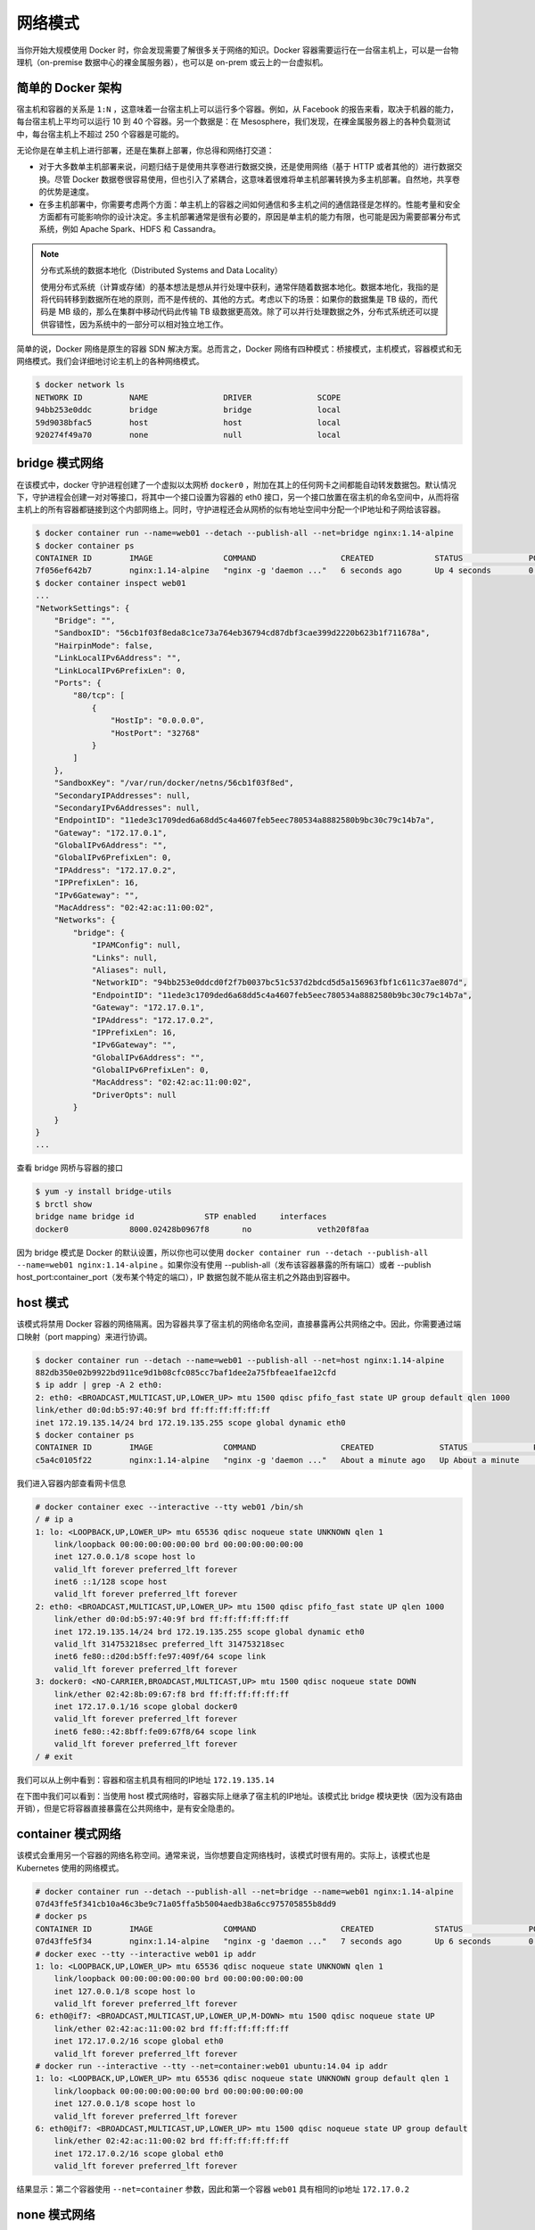 网络模式
~~~~~~~~~~~~

当你开始大规模使用 Docker 时，你会发现需要了解很多关于网络的知识。Docker 容器需要运行在一台宿主机上，可以是一台物理机（on-premise 数据中心的裸金属服务器），也可以是 on-prem 或云上的一台虚拟机。

简单的 Docker 架构
^^^^^^^^^^^^^^^^^^^^^^^^

宿主机和容器的关系是 ``1:N`` ，这意味着一台宿主机上可以运行多个容器。例如，从 Facebook 的报告来看，取决于机器的能力，每台宿主机上平均可以运行 10 到 40 个容器。另一个数据是：在 Mesosphere，我们发现，在裸金属服务器上的各种负载测试中，每台宿主机上不超过 250 个容器是可能的。

无论你是在单主机上进行部署，还是在集群上部署，你总得和网络打交道：

* 对于大多数单主机部署来说，问题归结于是使用共享卷进行数据交换，还是使用网络（基于 HTTP 或者其他的）进行数据交换。尽管 Docker 数据卷很容易使用，但也引入了紧耦合，这意味着很难将单主机部署转换为多主机部署。自然地，共享卷的优势是速度。

* 在多主机部署中，你需要考虑两个方面：单主机上的容器之间如何通信和多主机之间的通信路径是怎样的。性能考量和安全方面都有可能影响你的设计决定。多主机部署通常是很有必要的，原因是单主机的能力有限，也可能是因为需要部署分布式系统，例如 Apache Spark、HDFS 和 Cassandra。

.. note::
    
    分布式系统的数据本地化（Distributed Systems and Data Locality）

    使用分布式系统（计算或存储）的基本想法是想从并行处理中获利，通常伴随着数据本地化。数据本地化，我指的是将代码转移到数据所在地的原则，而不是传统的、其他的方式。考虑以下的场景：如果你的数据集是 TB 级的，而代码是 MB 级的，那么在集群中移动代码此传输 TB 级数据更高效。除了可以并行处理数据之外，分布式系统还可以提供容错性，因为系统中的一部分可以相对独立地工作。

简单的说，Docker 网络是原生的容器 SDN 解决方案。总而言之，Docker 网络有四种模式：桥接模式，主机模式，容器模式和无网络模式。我们会详细地讨论主机上的各种网络模式。

.. image:: /images/container/docker/four-network-container-archetypes.png

.. code-block:: bash

    $ docker network ls
    NETWORK ID          NAME                DRIVER              SCOPE
    94bb253e0ddc        bridge              bridge              local
    59d9038bfac5        host                host                local
    920274f49a70        none                null                local

bridge 模式网络
^^^^^^^^^^^^^^^^^^^^^^

在该模式中，docker 守护进程创建了一个虚拟以太网桥 ``docker0`` ，附加在其上的任何网卡之间都能自动转发数据包。默认情况下，守护进程会创建一对对等接口，将其中一个接口设置为容器的 eth0 接口，另一个接口放置在宿主机的命名空间中，从而将宿主机上的所有容器都链接到这个内部网络上。同时，守护进程还会从网桥的似有地址空间中分配一个IP地址和子网给该容器。

.. code-block:: bash 

    $ docker container run --name=web01 --detach --publish-all --net=bridge nginx:1.14-alpine
    $ docker container ps
    CONTAINER ID        IMAGE               COMMAND                  CREATED             STATUS              PORTS                   NAMES
    7f056ef642b7        nginx:1.14-alpine   "nginx -g 'daemon ..."   6 seconds ago       Up 4 seconds        0.0.0.0:32768->80/tcp   web01
    $ docker container inspect web01
    ...
    "NetworkSettings": {
        "Bridge": "",
        "SandboxID": "56cb1f03f8eda8c1ce73a764eb36794cd87dbf3cae399d2220b623b1f711678a",
        "HairpinMode": false,
        "LinkLocalIPv6Address": "",
        "LinkLocalIPv6PrefixLen": 0,
        "Ports": {
            "80/tcp": [
                {
                    "HostIp": "0.0.0.0",
                    "HostPort": "32768"
                }
            ]
        },
        "SandboxKey": "/var/run/docker/netns/56cb1f03f8ed",
        "SecondaryIPAddresses": null,
        "SecondaryIPv6Addresses": null,
        "EndpointID": "11ede3c1709ded6a68dd5c4a4607feb5eec780534a8882580b9bc30c79c14b7a",
        "Gateway": "172.17.0.1",
        "GlobalIPv6Address": "",
        "GlobalIPv6PrefixLen": 0,
        "IPAddress": "172.17.0.2",
        "IPPrefixLen": 16,
        "IPv6Gateway": "",
        "MacAddress": "02:42:ac:11:00:02",
        "Networks": {
            "bridge": {
                "IPAMConfig": null,
                "Links": null,
                "Aliases": null,
                "NetworkID": "94bb253e0ddcd0f2f7b0037bc51c537d2bdcd5d5a156963fbf1c611c37ae807d",
                "EndpointID": "11ede3c1709ded6a68dd5c4a4607feb5eec780534a8882580b9bc30c79c14b7a",
                "Gateway": "172.17.0.1",
                "IPAddress": "172.17.0.2",
                "IPPrefixLen": 16,
                "IPv6Gateway": "",
                "GlobalIPv6Address": "",
                "GlobalIPv6PrefixLen": 0,
                "MacAddress": "02:42:ac:11:00:02",
                "DriverOpts": null
            }
        }
    }
    ...

查看 bridge 网桥与容器的接口

.. code-block:: bash

    $ yum -y install bridge-utils
    $ brctl show
    bridge name	bridge id		STP enabled	interfaces
    docker0		8000.02428b0967f8	no		veth20f8faa 

因为 bridge 模式是 Docker 的默认设置，所以你也可以使用 ``docker container run --detach --publish-all --name=web01 nginx:1.14-alpine`` 。如果你没有使用 --publish-all（发布该容器暴露的所有端口）或者 --publish host_port:container_port（发布某个特定的端口），IP 数据包就不能从宿主机之外路由到容器中。

.. image:: /images/container/docker/container_network_mode_bridge.png

host 模式
^^^^^^^^^^^^^^^

该模式将禁用 Docker 容器的网络隔离。因为容器共享了宿主机的网络命名空间，直接暴露再公共网络之中。因此，你需要通过端口映射（port mapping）来进行协调。

.. code-block:: bash

    $ docker container run --detach --name=web01 --publish-all --net=host nginx:1.14-alpine
    882db350e02b9922bd911ce9d1b08cfc085cc7baf1dee2a75fbfeae1fae12cfd
    $ ip addr | grep -A 2 eth0:
    2: eth0: <BROADCAST,MULTICAST,UP,LOWER_UP> mtu 1500 qdisc pfifo_fast state UP group default qlen 1000
    link/ether d0:0d:b5:97:40:9f brd ff:ff:ff:ff:ff:ff
    inet 172.19.135.14/24 brd 172.19.135.255 scope global dynamic eth0
    $ docker container ps
    CONTAINER ID        IMAGE               COMMAND                  CREATED              STATUS              PORTS               NAMES
    c5a4c0105f22        nginx:1.14-alpine   "nginx -g 'daemon ..."   About a minute ago   Up About a minute                       web01

我们进入容器内部查看网卡信息

.. code-block:: bash

    # docker container exec --interactive --tty web01 /bin/sh
    / # ip a
    1: lo: <LOOPBACK,UP,LOWER_UP> mtu 65536 qdisc noqueue state UNKNOWN qlen 1
        link/loopback 00:00:00:00:00:00 brd 00:00:00:00:00:00
        inet 127.0.0.1/8 scope host lo
        valid_lft forever preferred_lft forever
        inet6 ::1/128 scope host
        valid_lft forever preferred_lft forever
    2: eth0: <BROADCAST,MULTICAST,UP,LOWER_UP> mtu 1500 qdisc pfifo_fast state UP qlen 1000
        link/ether d0:0d:b5:97:40:9f brd ff:ff:ff:ff:ff:ff
        inet 172.19.135.14/24 brd 172.19.135.255 scope global dynamic eth0
        valid_lft 314753218sec preferred_lft 314753218sec
        inet6 fe80::d20d:b5ff:fe97:409f/64 scope link
        valid_lft forever preferred_lft forever
    3: docker0: <NO-CARRIER,BROADCAST,MULTICAST,UP> mtu 1500 qdisc noqueue state DOWN
        link/ether 02:42:8b:09:67:f8 brd ff:ff:ff:ff:ff:ff
        inet 172.17.0.1/16 scope global docker0
        valid_lft forever preferred_lft forever
        inet6 fe80::42:8bff:fe09:67f8/64 scope link
        valid_lft forever preferred_lft forever
    / # exit

我们可以从上例中看到：容器和宿主机具有相同的IP地址 ``172.19.135.14``

在下图中我们可以看到：当使用 host 模式网络时，容器实际上继承了宿主机的IP地址。该模式比 bridge 模块更快（因为没有路由开销），但是它将容器直接暴露在公共网络中，是有安全隐患的。

.. image:: /images/container/docker/Docker_network_mode_host.png

container 模式网络
^^^^^^^^^^^^^^^^^^^^^^^^

该模式会重用另一个容器的网络名称空间。通常来说，当你想要自定网络栈时，该模式时很有用的。实际上，该模式也是 Kubernetes 使用的网络模式。

.. code-block:: bash

    # docker container run --detach --publish-all --net=bridge --name=web01 nginx:1.14-alpine
    07d43ffe5f341cb10a46c3be9c71a05ffa5b5004aedb38a6cc975705855b8dd9
    # docker ps
    CONTAINER ID        IMAGE               COMMAND                  CREATED             STATUS              PORTS                   NAMES
    07d43ffe5f34        nginx:1.14-alpine   "nginx -g 'daemon ..."   7 seconds ago       Up 6 seconds        0.0.0.0:32769->80/tcp   web01
    # docker exec --tty --interactive web01 ip addr
    1: lo: <LOOPBACK,UP,LOWER_UP> mtu 65536 qdisc noqueue state UNKNOWN qlen 1
        link/loopback 00:00:00:00:00:00 brd 00:00:00:00:00:00
        inet 127.0.0.1/8 scope host lo
        valid_lft forever preferred_lft forever
    6: eth0@if7: <BROADCAST,MULTICAST,UP,LOWER_UP,M-DOWN> mtu 1500 qdisc noqueue state UP
        link/ether 02:42:ac:11:00:02 brd ff:ff:ff:ff:ff:ff
        inet 172.17.0.2/16 scope global eth0
        valid_lft forever preferred_lft forever
    # docker run --interactive --tty --net=container:web01 ubuntu:14.04 ip addr
    1: lo: <LOOPBACK,UP,LOWER_UP> mtu 65536 qdisc noqueue state UNKNOWN group default qlen 1
        link/loopback 00:00:00:00:00:00 brd 00:00:00:00:00:00
        inet 127.0.0.1/8 scope host lo
        valid_lft forever preferred_lft forever
    6: eth0@if7: <BROADCAST,MULTICAST,UP,LOWER_UP> mtu 1500 qdisc noqueue state UP group default
        link/ether 02:42:ac:11:00:02 brd ff:ff:ff:ff:ff:ff
        inet 172.17.0.2/16 scope global eth0
        valid_lft forever preferred_lft forever

结果显示：第二个容器使用 ``--net=container`` 参数，因此和第一个容器 ``web01`` 具有相同的ip地址 ``172.17.0.2``

none 模式网络
^^^^^^^^^^^^^^^^^^

该模式将容器放置在它自己的网络中，但是并不进行任何配置。实际上，该模式关闭了容器的网络功能，在以上两种情况下时有用的：容器并不需要网络（例如只需要写磁盘卷的批处理任务）；你希望自定义网络。

.. code-block:: bash

    # docker container run --detach --publish-all --net=none nginx:1.14-alpine
    90e19ccb6938b12c366022411a93f25ecb05a7f6b49dd640bb5a0703068076ab
    # docker ps
    CONTAINER ID        IMAGE               COMMAND                  CREATED             STATUS              PORTS               NAMES
    90e19ccb6938        nginx:1.14-alpine   "nginx -g 'daemon ..."   12 seconds ago      Up 10 seconds                           gracious_bartik
    # docker container inspect gracious_bartik | grep IPAddress
            "SecondaryIPAddresses": null,
            "IPAddress": "",
                    "IPAddress": "",

在上面的例子中可以看到，恰如我们所料，网络没有任何配置。

其他网络话题
^^^^^^^^^^^^^^^^

* 分配IP地址

    频繁大量的创建和销毁容器时，手动分配IP地址是不能接受的。bridge 模式可以在一定程度上解决这个问题。为了防止本地网络上的 ARP 冲突，Docker Daemon 会根据分配的IP地址生成一个随机的 MAC 地址。

* 分配端口

    你会发现有两大阵营：固定端口分配（fixed-port-allocation）和动态端口分配（dynamically-port-allocation）。每个服务或者应用可以有各自的分配方法，也可以是作为全局的策略，但是你必须做出自己的判断和决定。请记住，bridge 模式中，Docker 会自动分配 UDP 或 TCP 端口，并使其可路由。

* 网络安全

    Docker 可以开启容器间通信（意味着默认配置 ``--icc=true`` ），也就是说，宿主机上的所有容器可以不接受任何限制地相互通讯，这可能导致拒绝服务攻击。进一步地，Docker 可以通过 ``--ip_forward`` 和 ``--iptables`` 两个选项控制容器间、容器和外部世界的通信。你应该了解这些选项的默认值，并让网络组根据公司策略设置 Docker 进程。

    另一个网络安全方面是线上加密（on-the-wire encryption），通常是指 RFC 5246 中定义的 TLS/SSL。

跨主机网络
^^^^^^^^^^^^^

在微服务架构中，多个服务是通过服务注册中心进行管理的，服务需要将自己的IP地址和端口发送给注册中心，这样该服务才能被其他服务感知并调用。但是当服务在 docker 容器内运行时，服务获取到的自身IP是宿主机分配的内部IP（默认情况下会在 172.17.0.0/16 子网下），如 172.17.0.1 这个地址只能在宿主机内部使用（通过 docker0 网桥转发），其他的主机是无法 ping 通地。我们就以服务注册的场景讨论 docker 容器跨主机通信方案。

* 端口映射

    启动容器时通过 -p 参数将容器内服务监听的端口映射到主机端口中。例如容器运行的 web 服务监听 8080 端口，那么当指定 -p 8080:80 时，外部就可以通过访问宿主机的 80 端口访问到这个 web 服务了。

    这种方式有一个很大的缺点：服务器端口是一种稀缺资源，一台主机往往会运行多个容器，它们之间很可能会出现端口冲突的情况，而且就服务注册这个场景而言，容器内的 web 服务是无法主动得到宿主机的ip地址的，因此需要我们在启动容器时通过 Dockerfile 将宿主机IP通过环境变量注入到容器中，然后配置 web 项目使用我们指定的 IP 来注册自身。这种方式显然无法应用于大规模集群部署。

* 不进行网络隔离，直接使用宿主机网络配置

    通过 --net=host 参数可以指定使用该模式。在这种模式下，容器的网络环境并没有通过 Linux 内核的 Network Namespace 进行隔离，在容器内可以自由修改宿主机的网络参数，因此是不安全的，但优点是网络性能损失可以忽略不计。对于我们的场景来说，微服务能够想直接部署一样征程获取到主机IP。

* 组件 overlay 网络

    Overlay 网络其实就是隧道技术，即将一种网络协议包装在另一种协议中传输的技术。Docker 常见的 overlay 网络实现有 flannel，swarm overlay，Open vSwitch 等。它们的工作流程基本都是一样的：通过某种方式保证所有 docker 容器都有全局唯一的 IP，然后把 docker 容器的ip和其他所在宿主机ip的对应关系存放到第三方存储服务中（如 etcd，consul），之后通过在宿主机上修改路由表、创建虚拟网卡的方式，将数据包转发到目标容器所在的宿主机上，最后再由目标宿主机的 docekr0 网桥转发给容器。对 flannel 来说，它的工作原理如下：

    .. image:: /images/container/docker/flannel_work.png

    10.56.78.1 和 10.56.78.2 是局域网内的两台物理机，它们各运行着container01和container02。当container01要访问container02时：

    1. 数据包首先到达 docker0，由于 flannel 修改了路由表，docker0 会将其转发给 flannel0
    2. flannel 的守护进程 flanneld 会持续监听flannel 转出的数据包，它首先会到 etcd 中查询 container01 所在的宿主机的 IP(10.56.78.1)，然后将原数据包进行封装（可以使用 UDP 或 vxlan 封装），把目的的IP地址改为对方宿主机IP并交由 eth0
    3. etcd 将新数据包通过网络发到 10.56.78.2
    4. 10.56.78.2 的 eth0 收到数据包后转发给 flannel0，由守护进程 flanneld 进行解包，取出原数据包，得到容器IP地址 172.17.0.2，然后转发给 docker0
    5. docker0 将数据包转发至容器进程对应端口

    至此 container01 就实现了跨主机访问 container02。

    oberlay 网络的性能损耗取决于其实现方式，经测试，flannel(vxlan模式)，swarm overlay 实现的损耗几乎与端口映射持平，但是 docker 1.12 版本新加入的 swarm overlay 实现性能损耗高达 60%（swarm overlay 代码实现质量不高）。因此，在生产环境中不建议使用 swarm overlay 方案。

* Calico 和 Weave

    这两种实现的方式跟 overlay 不太一样，它会把每台宿主机都当成一个路由器使用，数据包在各个主机之间流动最终被投递到目标主机。为了让主机支持路由功能，它们会向路由表中写入大量记录，因此如果集群中的节点太多，路由表记录数过高（超过1万）时性能会出现问题。

    虽然实现原理一样，但它们的性能区别还是很大的，Calico 因为使用的是内核特性，能做到在内核态完成路由，因此性能于原生网络非常接近（90%以上），而 Weave 则是在用户态转发数据包，性能比较差，损耗高达 70% 以上。

* 总结

    overlay 方案和 Calico，Weave 由于可以实现容器IP的直接通信，因此在服务注册的场景下都可以正常运行，到那时需要付出一定的性能代价。而端口映射方式则需要强行配置我们的应用使用指定IP，灵活性极差，只适用于小规模的集群部署。而 host 模式则是通过牺牲隔离性来换取最大化网络性能。在实际应用中我们应该根据业务特点来选择最适合的网络方案。

